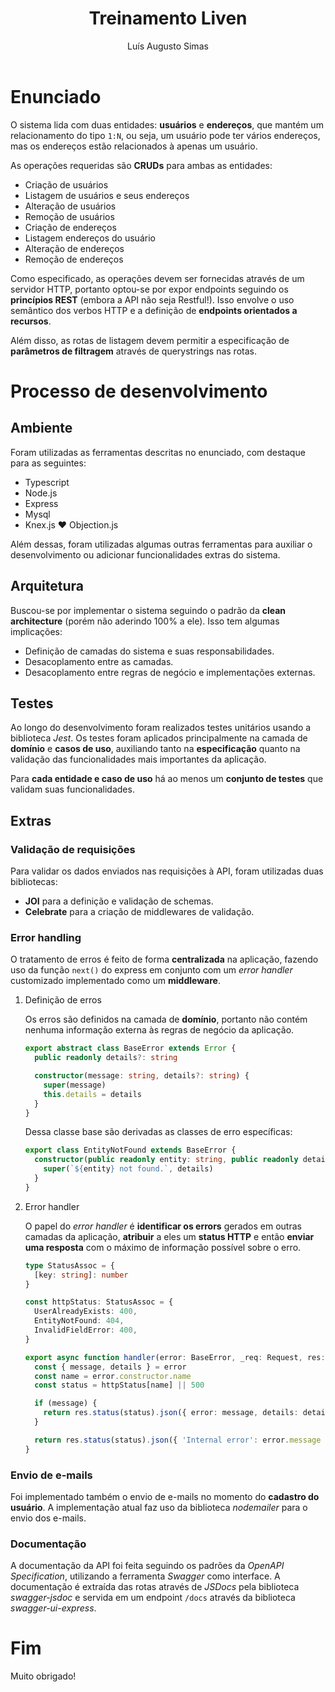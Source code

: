 #+title:Treinamento Liven
#+author: Luís Augusto Simas

* Enunciado
O sistema lida com duas entidades: *usuários* e *endereços*, que mantém um relacionamento do tipo =1:N=, ou seja, um usuário pode ter vários endereços, mas os endereços estão relacionados à apenas um usuário.

As operações requeridas são *CRUDs* para ambas as entidades:

- Criação de usuários
- Listagem de usuários e seus endereços
- Alteração de usuários
- Remoção de usuários
- Criação de endereços
- Listagem endereços do usuário
- Alteração de endereços
- Remoção de endereços

Como especificado, as operações devem ser fornecidas através de um servidor HTTP, portanto optou-se por expor endpoints seguindo os *princípios REST* (embora a API não seja Restful!). Isso envolve o uso semântico dos verbos HTTP e a definição de *endpoints orientados a recursos*.

Além disso, as rotas de listagem devem permitir a especificação de *parâmetros de filtragem* através de querystrings nas rotas.

* Processo de desenvolvimento
** Ambiente
Foram utilizadas as ferramentas descritas no enunciado, com destaque para as seguintes:

- Typescript
- Node.js
- Express
- Mysql
- Knex.js ♥️  Objection.js

Além dessas, foram utilizadas algumas outras ferramentas para auxiliar o desenvolvimento ou adicionar funcionalidades extras do sistema.

** Arquitetura
Buscou-se por implementar o sistema seguindo o padrão da *clean architecture* (porém não aderindo 100% a ele). Isso tem algumas implicações:

- Definição de camadas do sistema e suas responsabilidades.
- Desacoplamento entre as camadas.
- Desacoplamento entre regras de negócio e implementações externas.

#+attr_org: :width 800
[[file:presentation/clean.png]]

** Testes
Ao longo do desenvolvimento foram realizados testes unitários usando a biblioteca /Jest/. Os testes foram aplicados principalmente na camada de *domínio* e *casos de uso*, auxiliando tanto na *especificação* quanto na validação das funcionalidades mais importantes da aplicação.

Para *cada entidade e caso de uso* há ao menos um *conjunto de testes* que validam suas funcionalidades.

** Extras
*** Validação de requisições
Para validar os dados enviados nas requisições à API, foram utilizadas duas bibliotecas:

- *JOI* para a definição e validação de schemas.
- *Celebrate* para a criação de middlewares de validação.

*** Error handling
O tratamento de erros é feito de forma *centralizada* na aplicação, fazendo uso da função =next()= do express em conjunto com um /error handler/ customizado implementado como um *middleware*.

**** Definição de erros
Os erros são definidos na camada de *domínio*, portanto não contém nenhuma informação externa às regras de negócio da aplicação.

#+begin_src typescript
export abstract class BaseError extends Error {
  public readonly details?: string

  constructor(message: string, details?: string) {
    super(message)
    this.details = details
  }
}
#+end_src

Dessa classe base são derivadas as classes de erro específicas:

#+begin_src typescript
export class EntityNotFound extends BaseError {
  constructor(public readonly entity: string, public readonly details?: string) {
    super(`${entity} not found.`, details)
  }
}
#+end_src

**** Error handler
O papel do /error handler/ é *identificar os errors* gerados em outras camadas da aplicação, *atribuir* a eles um *status HTTP* e então *enviar uma resposta* com o máximo de informação possível sobre o erro.

#+begin_src typescript
  type StatusAssoc = {
    [key: string]: number
  }

  const httpStatus: StatusAssoc = {
    UserAlreadyExists: 400,
    EntityNotFound: 404,
    InvalidFieldError: 400,
  }

  export async function handler(error: BaseError, _req: Request, res: Response, _next: NextFunction): Promise<Response> {
    const { message, details } = error
    const name = error.constructor.name
    const status = httpStatus[name] || 500

    if (message) {
      return res.status(status).json({ error: message, details: details })
    }

    return res.status(status).json({ 'Internal error': error.message })
  }
#+end_src

*** Envio de e-mails
Foi implementado também o envio de e-mails no momento do *cadastro do usuário*. A implementação atual faz uso da biblioteca /nodemailer/ para o envio dos e-mails.

*** Documentação
A documentação da API foi feita seguindo os padrões da /OpenAPI Specification/, utilizando a ferramenta /Swagger/ como interface. A documentação é extraída das rotas através de /JSDocs/ pela biblioteca /swagger-jsdoc/ e servida em um endpoint =/docs= através da biblioteca /swagger-ui-express/.

* Fim
Muito obrigado!
